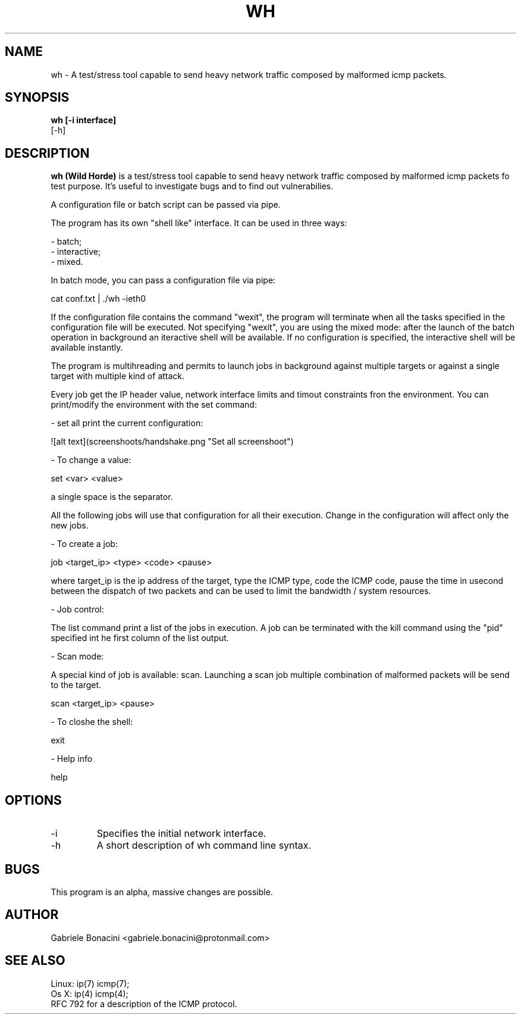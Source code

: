 .TH WH 1 "JANUARY 2017" Linux "User Manuals"                                  
.SH NAME                                                                     
wh \- A test/stress tool capable to send heavy network traffic composed by malformed icmp packets.
.SH SYNOPSIS                                                                 
.B  wh [-i interface] 
   [-h] 
.SH DESCRIPTION                                                              
.B wh (Wild Horde) 
is a test/stress tool capable to send heavy network traffic composed by malformed icmp packets fo test purpose. It's useful to investigate bugs and to find out vulnerabilies.

A configuration file or batch script can be passed via pipe.

The program has its own "shell like" interface. It can be used in three ways:

 - batch;
 - interactive;
 - mixed.

In batch mode, you can pass a configuration file via pipe:

  cat conf.txt | ./wh -ieth0

If the configuration file contains the command "wexit", the program will terminate when all the tasks specified in the configuration file will be executed.
Not specifying "wexit", you are using the mixed mode: after the launch of the batch operation in background an iteractive shell will be available. If no configuration is specified, the interactive shell will be available instantly.

The program is multihreading and permits to launch jobs in background against multiple targets or against a single target with multiple kind of attack.

Every job get the IP header value, network interface limits and timout constraints fron the  environment.
You can print/modify the environment with the set command:

- set all print the current configuration:

![alt text](screenshoots/handshake.png "Set all screenshoot")

- To change a value:

  set <var> <value>

a single space is the separator.

All the following jobs will use that configuration for all their execution. Change in the configuration will affect only the new jobs.

- To create a job:

  job <target_ip> <type> <code> <pause>

where target_ip is the ip address of the target, type the ICMP type, code the ICMP code, pause the time in usecond between the dispatch of two packets and can be used to limit the bandwidth / system resources.

- Job control:

The list command print a list of the jobs in execution. A job can be terminated with the kill command using the "pid" specified int he first column of the list output.

- Scan mode:

A special kind of job is available: scan. Launching a scan job multiple combination of malformed packets will be send to the target.

  scan <target_ip> <pause>

- To closhe the shell:

  exit


- Help info

  help

.SH OPTIONS                                                       
.IP -i interface
Specifies the initial network interface. 
.IP -h
A short description of wh command line syntax.
.SH BUGS                                                                     
This program is an alpha, massive changes are possible.
.SH AUTHOR                                                                   
Gabriele Bonacini <gabriele.bonacini@protonmail.com>
.SH "SEE ALSO"                                                               
 Linux: ip(7) icmp(7);
 Os X:  ip(4) icmp(4);
 RFC 792 for a description of the ICMP protocol.
